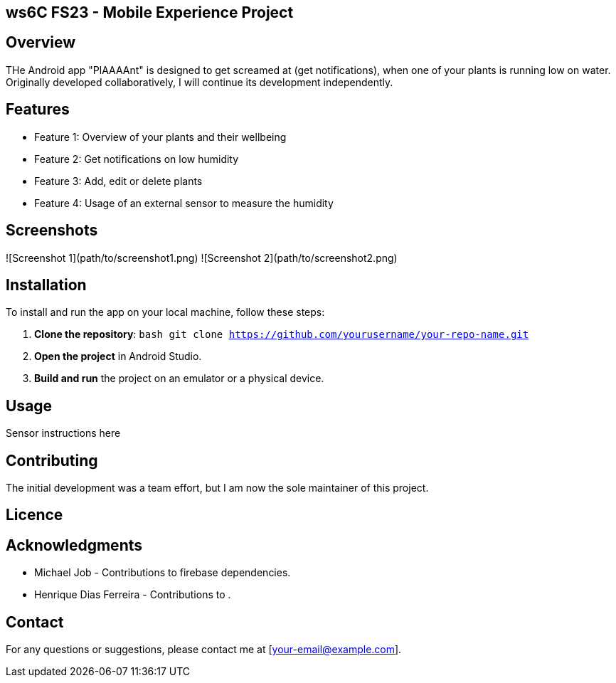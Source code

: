 == ws6C FS23 - Mobile Experience Project

## Overview
THe Android app "PlAAAAnt" is designed to get screamed at (get notifications), when one of your plants is running low on water. Originally developed collaboratively, I will continue its development independently.

## Features
- Feature 1: Overview of your plants and their wellbeing
- Feature 2: Get notifications on low humidity
- Feature 3: Add, edit or delete plants
- Feature 4: Usage of an external sensor to measure the humidity

## Screenshots
![Screenshot 1](path/to/screenshot1.png)
![Screenshot 2](path/to/screenshot2.png)

## Installation
To install and run the app on your local machine, follow these steps:

1. **Clone the repository**:
    ```bash
    git clone https://github.com/yourusername/your-repo-name.git
    ```

2. **Open the project** in Android Studio.

3. **Build and run** the project on an emulator or a physical device.

## Usage
Sensor instructions here

## Contributing
The initial development was a team effort, but I am now the sole maintainer of this project.

## Licence

## Acknowledgments
- Michael Job - Contributions to firebase dependencies.
- Henrique Dias Ferreira - Contributions to .

## Contact
For any questions or suggestions, please contact me at [your-email@example.com].
